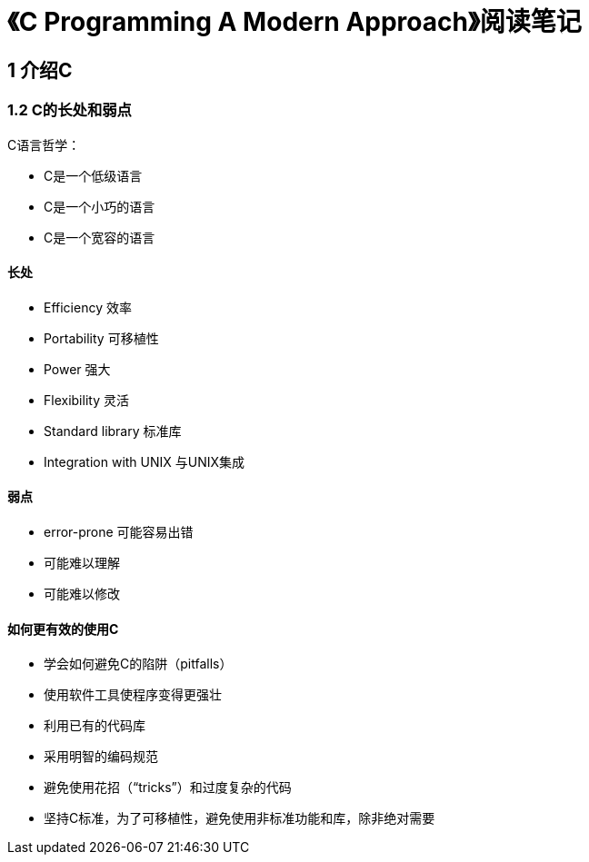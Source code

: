 = 《C Programming A Modern Approach》阅读笔记

== 1 介绍C

=== 1.2 C的长处和弱点

C语言哲学：

* C是一个低级语言
* C是一个小巧的语言
* C是一个宽容的语言

==== 长处

* Efficiency 效率
* Portability 可移植性
* Power 强大
* Flexibility 灵活
* Standard library 标准库
* Integration with UNIX 与UNIX集成

==== 弱点

* error-prone 可能容易出错
* 可能难以理解
* 可能难以修改

==== 如何更有效的使用C

* 学会如何避免C的陷阱（pitfalls）
* 使用软件工具使程序变得更强壮
* 利用已有的代码库
* 采用明智的编码规范
* 避免使用花招（“tricks”）和过度复杂的代码
* 坚持C标准，为了可移植性，避免使用非标准功能和库，除非绝对需要